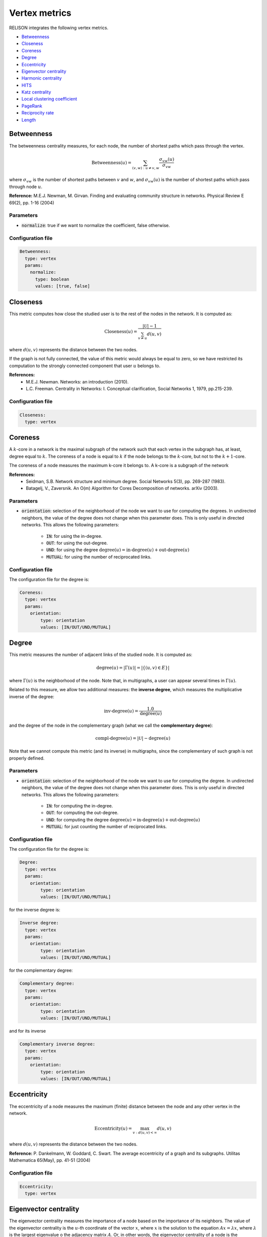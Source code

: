 Vertex metrics
==============

RELISON integrates the following vertex metrics.


* `Betweenness`_
* `Closeness`_
* `Coreness`_
* `Degree`_
* `Eccentricity`_
* `Eigenvector centrality`_
* `Harmonic centrality`_
* `HITS`_
* `Katz centrality`_
* `Local clustering coefficient`_
* `PageRank`_
* `Reciprocity rate`_
* `Length`_

Betweenness
~~~~~~~~~~~
The betweenness centrality measures, for each node, the number of shortest paths which pass through the vertex.

.. math::

	\mbox{Betweenness}(u) = \sum_{(v,w): u\neq v,w} \frac{\sigma_{vw}(u)}{\sigma_{vw}}

where :math:`\sigma_{vw}` is the number of shortest paths between :math:`v` and :math:`w`, and  :math:`\sigma_{vw}(u)` is the number of
shortest paths which pass through node :math:`u`.

**Reference:** M.E.J. Newman, M. Girvan. Finding and evaluating community structure in networks. Physical Review E 69(2), pp. 1-16 (2004)

Parameters
^^^^^^^^^^

* :code:`normalize`: true if we want to normalize the coefficient, false otherwise.

Configuration file
^^^^^^^^^^^^^^^^^^

.. code:: yaml

    Betweenness:
      type: vertex
      params:
        normalize:
          type: boolean
          values: [true, false]

Closeness
~~~~~~~~~
This metric computes how close the studied user is to the rest of the nodes in the network. It is computed as:

.. math::

	\mbox{Closeness}(u) = \frac{|\mathcal{U}|-1}{\sum_{v \neq u}d(u,v)}

where :math:`d(u,v)` represents the distance between the two nodes.

If the graph is not fully connected, the value of this metric would always be equal to zero, so we have restricted
its computation to the strongly connected component that user :math:`u` belongs to.

**References:**
 * M.E.J. Newman. Networks: an introduction (2010).
 * L.C. Freeman. Centrality in Networks: I. Conceptual clarification, Social Networks 1, 1979, pp.215-239.

Configuration file
^^^^^^^^^^^^^^^^^^

.. code:: yaml

    Closeness:
      type: vertex

Coreness
~~~~~~~~
A :math:`k`-core in a network is the maximal subgraph of the network such that each vertex in the subgraph has, at least,
degree equal to :math:`k`. The coreness of a node is equal to :math:`k` if the node belongs to the :math:`k`-core, but
not to the :math:`k+1`-core.

The coreness of a node measures the maximum k-core it belongs to. A k-core is a subgraph of the network

**References:**
 * Seidman, S.B. Network structure and minimum degree. Social Networks 5(3), pp. 269-287 (1983).
 * Batagelj, V., Zaversnik. An O(m) Algorithm for Cores Decomposition of networks. arXiv (2003).

Parameters
^^^^^^^^^^

* :code:`orientation`: selection of the neighborhood of the node we want to use for computing the degrees. In undirected neighbors, the value of the degree does not change when this parameter does. This is only useful in directed networks. This allows the following parameters:

    * :code:`IN`: for using the in-degree.
    * :code:`OUT`: for using the out-degree.
    * :code:`UND`: for using the degree :math:`\mbox{degree}(u) = \mbox{in-degree}(u) + \mbox{out-degree}(u)`
    * :code:`MUTUAL`: for using the number of reciprocated links.

Configuration file
^^^^^^^^^^^^^^^^^^

The configuration file for the degree is:

.. code:: yaml

    Coreness:
      type: vertex
      params:
        orientation:
            type: orientation
            values: [IN/OUT/UND/MUTUAL]

Degree
~~~~~~
This metric measures the number of adjacent links of the studied node. It is computed as:

.. math::

    \mbox{degree}(u) = |\Gamma(u)| = |\{(u,v) \in E\}|

where :math:`\Gamma(u)` is the neighborhood of the node. Note that, in multigraphs, a user can appear
several times in :math:`\Gamma(u)`.

Related to this measure, we allow two additional measures: the **inverse degree**, which measures 
the multiplicative inverse of the degree:

.. math::

    \mbox{inv-degree}(u) = \frac{1.0}{\mbox{degree}(u)}

and the degree of the node in the complementary graph (what we call the **complementary degree**):
    
.. math::

    \mbox{compl-degree}(u) = |\mathcal{U}| - \mbox{degree}(u)    

Note that we cannot compute this metric (and its inverse) in multigraphs, since the complementary of such graph
is not properly defined.

Parameters
^^^^^^^^^^

* :code:`orientation`: selection of the neighborhood of the node we want to use for computing the degree. In undirected neighbors, the value of the degree does not change when this parameter does. This is only useful in directed networks. This allows the following parameters:

    * :code:`IN`: for computing the in-degree.
    * :code:`OUT`: for computing the out-degree.
    * :code:`UND`: for computing the degree :math:`\mbox{degree}(u) = \mbox{in-degree}(u) + \mbox{out-degree}(u)`
    * :code:`MUTUAL`: for just counting the number of reciprocated links.

Configuration file
^^^^^^^^^^^^^^^^^^

The configuration file for the degree is:

.. code:: yaml

    Degree:
      type: vertex
      params:
        orientation:
            type: orientation
            values: [IN/OUT/UND/MUTUAL]

for the inverse degree is:

.. code:: yaml

    Inverse degree:
      type: vertex
      params:
        orientation:
            type: orientation
            values: [IN/OUT/UND/MUTUAL]

for the complementary degree:

.. code:: yaml

    Complementary degree:
      type: vertex
      params:
        orientation:
            type: orientation
            values: [IN/OUT/UND/MUTUAL]

and for its inverse

.. code:: yaml

    Complementary inverse degree:
      type: vertex
      params:
        orientation:
            type: orientation
            values: [IN/OUT/UND/MUTUAL]

.. _eccentricity_label: 

Eccentricity
~~~~~~~~~~~~
The eccentricity of a node measures the maximum (finite) distance between the node and any other vertex in the network.

.. math::

    \mbox{Eccentricity}(u) = \max_{v: d(u,v)<\infty} d(u,v)

where :math:`d(u,v)` represents the distance between the two nodes.

**Reference:** P. Dankelmann, W. Goddard, C. Swart. The average eccentricity of a graph and its subgraphs. Utilitas Mathematica 65(May), pp. 41-51 (2004)

Configuration file
^^^^^^^^^^^^^^^^^^

.. code:: yaml

    Eccentricity:
      type: vertex



Eigenvector centrality
~~~~~~~~~~~~~~~~~~~~~~
The eigenvector centrality measures the importance of a node based on the importance of its neighbors. The value of the eigenvector centrality 
is the :math:`u`-th coordinate of the vector :math:`x`, where :math:`x` is the solution to the equation :math:`Ax=\lambda x`, where :math:`\lambda`
is the largest eigenvalue o the adjacency matrix :math:`A`. Or, in other words, the eigenvector centrality of a node is the corresponding coordinate
of the eigenvector associated to the largest eigenvalue of the adjacency matrix.

**Reference:** Bonacich, P.F. Power and centrality: A family of measures. American Journal of Sociology 92 (5), pp. 1170-1182 (1987)

Parameters
^^^^^^^^^^

* :code:`orientation`: selection of the neighborhood of the node we use for determining the adjacency matrix. In undirected neighbors, the adjacency matrix does not change when this parameter does. This is only useful in directed networks. This allows the following parameters:

    * :code:`IN`: :math:`A_uv = w(v,u)`
    * :code:`OUT`: :math:`A_uv = w(u,v)`
    * :code:`UND`: :math:`A_uv = w(u,v) + w(v,u)`
    * :code:`MUTUAL`: :math:`A_uv = w(u,v) + w(v,u)`, but only if :math:`w(u,v)\cdot w(v,u) > 0`

Configuration file
^^^^^^^^^^^^^^^^^^

.. code:: yaml

    Eigenvector:
      type: vertex
      params:
        orientation:
          type: orientation
          values: [IN/OUT/UND/MUTUAL]


Harmonic centrality
~~~~~~~~~~~~~~~~~~~

The harmonic centrality can be studied as an alternative definition of `Closeness`_. This metric defines the centrality
as the harmonic mean of the distances between the node and the rest of the users in the network. It allows infinite 
distances (as they sum up just 0).

.. math::

    \mbox{Harmonic}(u) = \frac{1}{|\mathcal{U}|-1}\sum_{v \neq u}\frac{1}{d(u,v)}

where :math:`d(u,v)` represents the distance between the two nodes.

If the graph is not fully connected, the value of this metric would always be equal to zero, so we have restricted
its computation to the strongly connected component that user :math:`u` belongs to.

**References:**
 * M.E.J. Newman. Networks: an introduction (2010).
 * L.C. Freeman. Centrality in Networks: I. Conceptual clarification, Social Networks 1, 1979, pp.215-239.

Configuration file
^^^^^^^^^^^^^^^^^^

.. code:: yaml

    Harmonic:
      type: vertex

HITS
~~~~

The Hyperlink-Induced Topic Search (HITS) algorithm determines the importance of the nodes in the network according
to a random walk that. This random walk first traverses an outgoing link, and, afterwards, an incoming one. 
The algorithm gives two scores to each node: an authority score (indicating the value of the
node, according to those who point to him), and a hub score (indicating the value of the node according to the pointed
nodes). A good hub is a node which points to good authorities, and a good authority is a node which is pointed by good
hubs.

The scores are computed, iteratively, as:

.. math::

    \mbox{auth}(u) = \sum_{v \in \Gamma_{out}(u)} \mbox{hub}(v)

.. math::
    
    \mbox{hub}(u) = \sum_{v \in \Gamma_{in}(v)} \mbox{auth}(v)

where :math:`\Gamma_{in}(v),\Gamma_{out}(v)` are, respectively, the set of incoming and outgoing neighbors of :math:`v`.
After each iteration, the scores are normalized.

**Reference:** J.M. Kleinberg. Authoritative sources in a hyperlink environment. Journal of the ACM 46(5), PP. 604-632 (1999).

Parameters
^^^^^^^^^^

* :code:`mode`: indicates whether we want to compute the authority scores (true) or the hub scores (false)

Configuration file
^^^^^^^^^^^^^^^^^^

.. code:: yaml

    HITS:
      type: vertex
      params:
        mode:
          type: boolean
          values: [true, false]


Katz centrality
~~~~~~~~~~~~~~~

The Katz centrality of a node estimates the importance of the nodes according to the paths between the node 
and the rest of vertices in the network. It considers all the possible paths involving the user (not only
the shortest ones, but all the possible ones). Scores are computed as:

.. math::

    Katz(u) = \sum_{k=1}^\infty \sum_{v \in \mathcal{U}} \alpha^k A_{uv}^k


where :math:`A` is the adjacency matrix of the graph. In Katz centrality, the importance of the paths is weighted,
so lower distance paths are more important than those at large distances. Parameter :math:\alpha is used to 
determine how important long paths are.

**Reference:** Katz, L. A new status index derived from sociometric analysis. Psychometrika 18(1), pp. 33-43 (1953).

Parameters
^^^^^^^^^^

* :code:`orientation`: selection of the neighborhood of the node we use for determining the adjacency matrix. In undirected neighbors, the adjacency matrix does not change when this parameter does. This is only useful in directed networks. This allows the following parameters:

    * :code:`IN`: :math:`A_uv = w(v,u)`
    * :code:`OUT`: :math:`A_uv = w(u,v)`
    * :code:`UND`: :math:`A_uv = w(u,v) + w(v,u)`
    * :code:`MUTUAL`: :math:`A_uv = w(u,v) + w(v,u)`, but only if :math:`w(u,v)\cdot w(v,u) > 0`
* :code:`alpha`: a dump factor for giving less importance to long paths. :math:`\alpha \in (0,1)`

Configuration file
^^^^^^^^^^^^^^^^^^

.. code:: yaml

    Katz:
      type: vertex
      params:
        orientation:
          type: orientation
          values: [IN/OUT/UND/MUTUAL]
        alpha:
          type: double
          range:
          - start: 0.1
            end: 0.99
            step: 0.1

Local clustering coefficient
~~~~~~~~~~~~~~~~~~~~~~~~~~~~

The local clustering coefficient measures, the proportion of neighbors of the user who are connected. 

.. math::
    
    CC(u) = \frac{\{(v,w) \in E | v \neq w \wedge v \in \Gamma(u) \wedge w \in \Gamma(u)\}}{|\Gamma(u)|(|\Gamma(u)|-1)}

We also allow computing this metric in the complementary graph (what we call **complementary local clustering coefficient**)

**Reference:** D.J. Watts, S.H. Strogatz. Collective dynamics of 'small-world' networks. Nature 393(6684), pp. 440-442 (1998).


Parameters
^^^^^^^^^^

* :code:`vSel`: selection of the orientation for selecting the first neighbor of the user. This allows the following values:

    * :code:`IN`: we take the incoming neighbors of the users.
    * :code:`OUT`: we take the outgoing neighbors of the users.
    * :code:`UND`: we take the incoming and outgoing neighbors of the users.
    * :code:`MUTUAL`: we take those neighbors who are both incoming and outgoing at the same time.
* :code:`wSel`: selection of the orientation for selecting the second neighbor of the user. This allows the following values:

    * :code:`IN`: we take the incoming neighbors of the users.
    * :code:`OUT`: we take the outgoing neighbors of the users.
    * :code:`UND`: we take the incoming and outgoing neighbors of the users.
    * :code:`MUTUAL`: we take those neighbors who are both incoming and outgoing at the same time.

Configuration file
^^^^^^^^^^^^^^^^^^

For the original local clustering coefficient metric, the configuration file is:

.. code:: yaml

    Local clustering coefficient:
      type: vertex
      params:
        vSel:
          type: orientation
          values: [IN/OUT/UND/MUTUAL]
        wSel:
          type: orientation
          values: [IN/OUT/UND/MUTUAL]


whereas for the value in the complementary network, it is:

.. code:: yaml

    Complementary local clustering coefficient:
      type: vertex
      params:
        vSel:
          type: orientation
          values: [IN/OUT/UND/MUTUAL]
        wSel:
          type: orientation
          values: [IN/OUT/UND/MUTUAL]

PageRank
~~~~~~~~

PageRank is a random walk algorithm designed to estimate the importance of the nodes in a network, according to its graph structure.
The value for a node represents the probability that a random walker who traverses the network randomly choosing the links to follow
travels through the node.

The importance of the node depends on three factors: a) the number of incoming nodes, b) the importance of those nodes and c) the number
of outgoing edges of these nodes. As the node receives more and more attention from other nodes in the network, the importance of the node
increases. For each of these incoming edges, the nodes receive an importance score proportional to the importance of the origin. And, finally,
the transferred importance is decreased proportionally to the number of outgoing edges of that node.

The PageRank of a node is defined, recursively, as:

.. math::
    
    PageRank(u) = \frac{r}{|\mathcal{U}|} + (1-r) \sum_{w \in \Gamma_{in}(u)} \frac{PageRank(v)}{|\Gamma_{out}(v)|} + \frac{1-r}{|\mathcal{U}|} \sum_{w : |\Gamma_{out}(w)|=0} PageRank(w)

where :math:r represents the probability that the random walker chooses to teleport to any node in the network.

Again, we also provide tools to compute the **complementary PageRank**, i.e. the PageRank value of the nodes in the complementary network.

**Reference:** S. Brin, L. Page. The anatomy of a large-scale hypertextual web search engine. 7th International Conference on World Wide Web (WWW 1998), Brisbane, Australia, pp. 107-117 (1998).

Parameters
^^^^^^^^^^

* :code:`r`: the teleport probability. :math:`r \in (0,1)`

Configuration file
^^^^^^^^^^^^^^^^^^

The Yaml file for the original PageRank might be as follows:

.. code:: yaml

    PageRank:
      type: vertex
      params:
        r:
          type: double
          range:
          - start: 0.1
            end: 0.99
            step: 0.1

whereas the file for the complementary variant is:

.. code:: yaml

    Complementary PageRank:
      type: vertex
      params:
        r:
          type: double
          range:
          - start: 0.1
            end: 0.99
            step: 0.1


Reciprocity rate
~~~~~~~~~~~~~~~~

This metric measures the proportion of the edges involving the node which are reciprocal. This measure is only useful for 
directed networks (it has value equal to 1 for all nodes in undirected ones).

Parameters
^^^^^^^^^^

* :code:`orientation`: selection of the set of edges to consider:

    * :code:`IN`: we take the incoming neighbors of the users.
    * :code:`OUT`: we take the outgoing neighbors of the users.
    * :code:`UND`: we take the incoming and outgoing neighbors of the users.
    * :code:`MUTUAL`: we take those neighbors who are both incoming and outgoing at the same time. In this case, the metric is always equal to 1.

Configuration file
^^^^^^^^^^^^^^^^^^

The Yaml file for the original PageRank might be as follows:

.. code:: yaml

    Reciprocity rate:
      type: vertex
      params:
        orientation:
          values: [IN/OUT/UND]


Length
~~~~~~

This metric measures the length of a node, i.e. the sum of the weights of the links between this node and its neighbors:

.. math::

    \mbox{Length}(u) = \sum_{v\in\Gamma(u)} w(u,v)

where :math:\Gamma(u) represents the neighborhood of user :math:u and :math:w(u,v) is the weight of the corresponding link between :math:u and :math:v.

Parameters
^^^^^^^^^^

* :code:`orientation`: selection of the set of edges to consider:

    * :code:`IN`: we take the incoming neighbors of the users.
    * :code:`OUT`: we take the outgoing neighbors of the users.
    * :code:`UND`: we take the incoming and outgoing neighbors of the users.
    * :code:`MUTUAL`: we take those neighbors who are both incoming and outgoing at the same time.

Configuration file
^^^^^^^^^^^^^^^^^^

The Yaml file for the original PageRank might be as follows:

.. code:: yaml

    Length:
      type: vertex
      params:
        orientation:
          values: [IN/OUT/UND/MUTUAL]